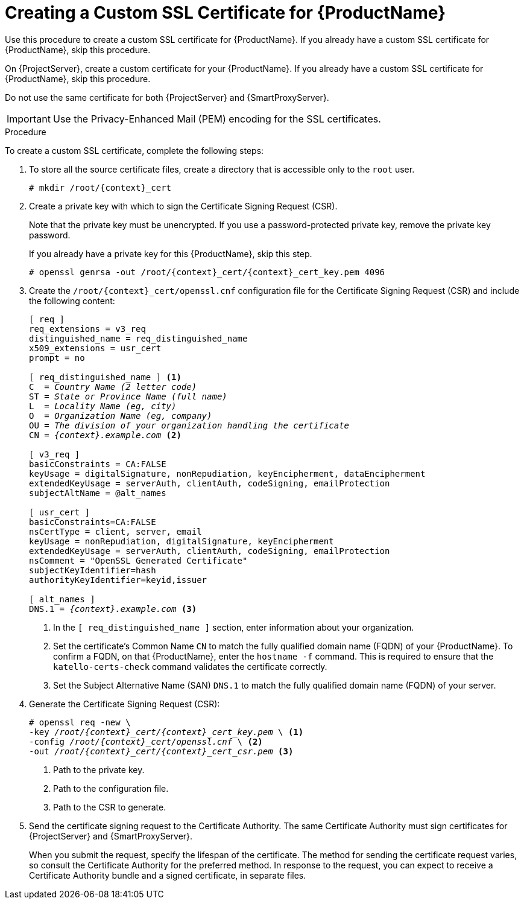 [id="creating-a-custom-certificate_{context}"]

= Creating a Custom SSL Certificate for {ProductName}

ifeval::["{context}" == "{project-context}"]
Use this procedure to create a custom SSL certificate for {ProductName}. If you already have a custom SSL certificate for {ProductName}, skip this procedure.
endif::[]

ifeval::["{context}" == "{smart-proxy-context}"]
On {ProjectServer}, create a custom certificate for your {ProductName}. If you already have a custom SSL certificate for {ProductName}, skip this procedure.

Do not use the same certificate for both {ProjectServer} and {SmartProxyServer}.
endif::[]

IMPORTANT: Use the Privacy-Enhanced Mail (PEM) encoding for the SSL certificates.

.Procedure

To create a custom SSL certificate, complete the following steps:

. To store all the source certificate files, create a directory that is accessible only to the `root` user.
+
[options="nowrap", subs="+quotes,attributes"]
----
# mkdir /root/{context}_cert
----

. Create a private key with which to sign the Certificate Signing Request (CSR).
+
Note that the private key must be unencrypted. If you use a password-protected private key, remove the private key password.
+
If you already have a private key for this {ProductName}, skip this step.
+
[options="nowrap", subs="+quotes,attributes"]
----
# openssl genrsa -out `/root/{context}_cert/{context}_cert_key.pem` 4096
----

. Create the `/root/{context}_cert/openssl.cnf` configuration file for the Certificate Signing Request (CSR) and include the following content:
+
[options="nowrap", subs="+quotes,attributes"]
----
[ req ]
req_extensions = v3_req
distinguished_name = req_distinguished_name
x509_extensions = usr_cert
prompt = no

[ req_distinguished_name ] <1>
C  = _Country Name (2 letter code)_
ST = _State or Province Name (full name)_
L  = _Locality Name (eg, city)_
O  = _Organization Name (eg, company)_
OU = _The division of your organization handling the certificate_
CN = _{context}.example.com_ <2>

[ v3_req ]
basicConstraints = CA:FALSE
keyUsage = digitalSignature, nonRepudiation, keyEncipherment, dataEncipherment
extendedKeyUsage = serverAuth, clientAuth, codeSigning, emailProtection
subjectAltName = @alt_names

[ usr_cert ]
basicConstraints=CA:FALSE
nsCertType = client, server, email
keyUsage = nonRepudiation, digitalSignature, keyEncipherment
extendedKeyUsage = serverAuth, clientAuth, codeSigning, emailProtection
nsComment = "OpenSSL Generated Certificate"
subjectKeyIdentifier=hash
authorityKeyIdentifier=keyid,issuer

[ alt_names ]
DNS.1 = _{context}.example.com_ <3>
----
<1> In the `[ req_distinguished_name ]` section, enter information about your organization.
<2> Set the certificate's Common Name `CN` to match the fully qualified domain name (FQDN) of your {ProductName}. To confirm a FQDN, on that {ProductName}, enter the `hostname -f` command. This is required to ensure that the `katello-certs-check` command validates the certificate correctly.
<3> Set the Subject Alternative Name (SAN) `DNS.1` to match the fully qualified domain name (FQDN) of your server.

. Generate the Certificate Signing Request (CSR):
+
[options="nowrap", subs="+quotes,attributes"]
----
# openssl req -new \
-key _/root/{context}_cert/{context}_cert_key.pem_ \ <1>
-config _/root/{context}_cert/openssl.cnf_ \ <2>
-out _/root/{context}_cert/{context}_cert_csr.pem_ <3>
----
<1> Path to the private key.
<2> Path to the configuration file.
<3> Path to the CSR to generate.

. Send the certificate signing request to the Certificate Authority. The same Certificate Authority must sign certificates for {ProjectServer} and {SmartProxyServer}.
+
When you submit the request, specify the lifespan of the certificate. The method for sending the certificate request varies, so consult the Certificate Authority for the preferred method. In response to the request, you can expect to receive a Certificate Authority bundle and a signed certificate, in separate files.
